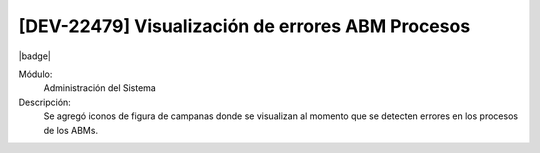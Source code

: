 [DEV-22479]  Visualización de errores ABM Procesos
--------------------------------------------------

|badge|

.. |badge| raw:: html
   
   <span style="background-color: #04a7de; color: white; padding: 4px 8px; border-radius: 4px;">Nueva característica</span>

Módulo:
   Administración del Sistema

Descripción:
 Se agregó iconos de figura de campanas donde se visualizan al momento que se detecten errores en los procesos de los ABMs.

.. versionchanged:: 10.223.0.0-LTS

